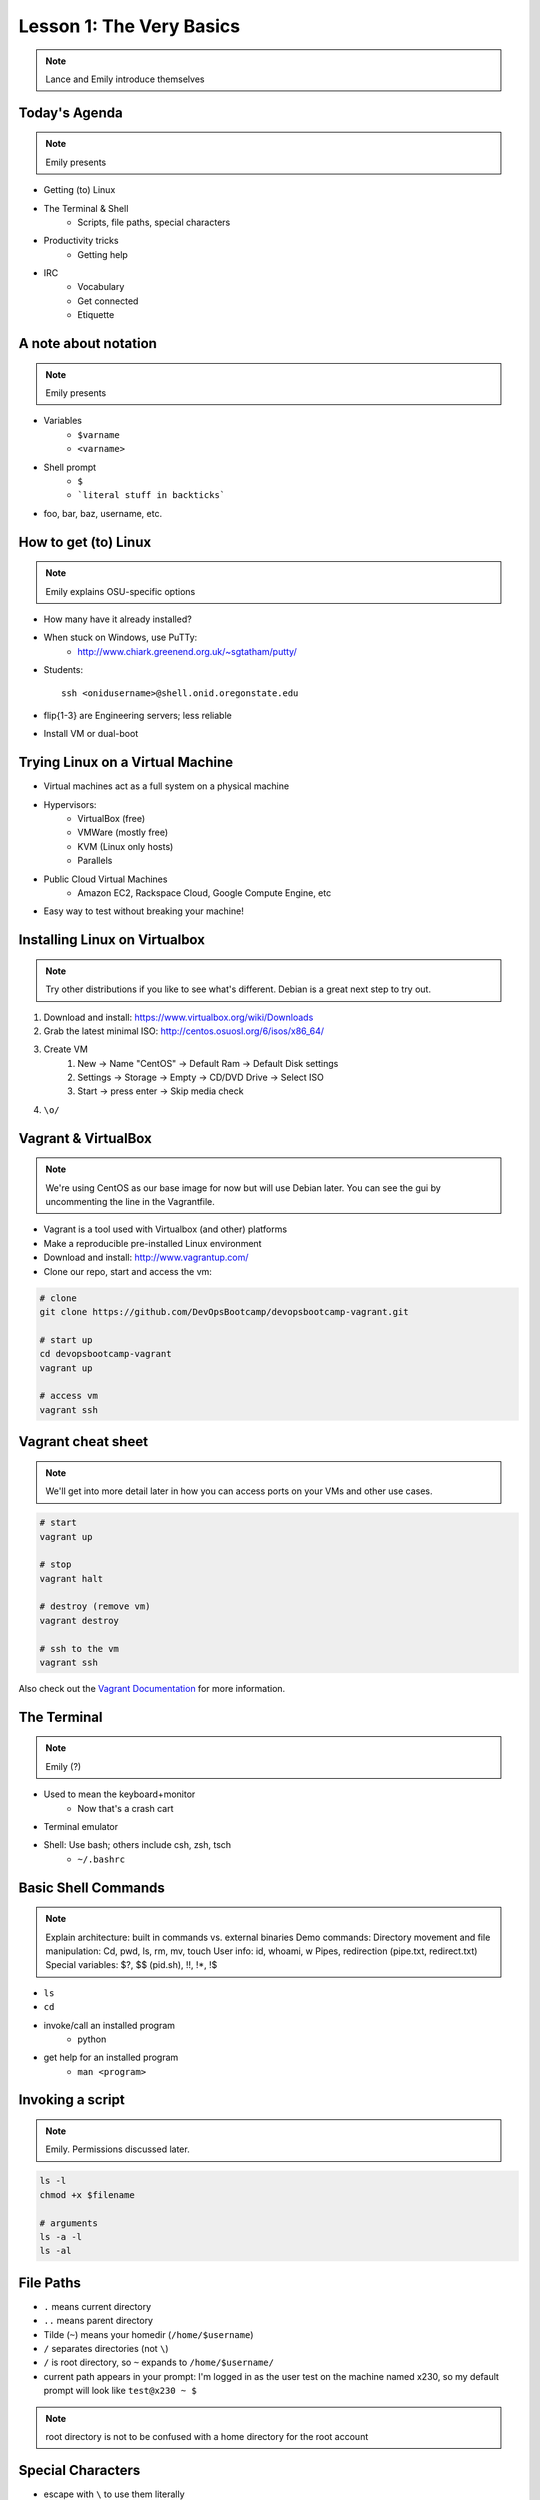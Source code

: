 =========================
Lesson 1: The Very Basics
=========================

.. note:: Lance and Emily introduce themselves

Today's Agenda
==============

.. note:: Emily presents

* Getting (to) Linux
* The Terminal & Shell
    * Scripts, file paths, special characters
* Productivity tricks
    * Getting help
* IRC
    * Vocabulary
    * Get connected
    * Etiquette

A note about notation
=====================

.. note:: Emily presents 

* Variables
    * ``$varname``
    * ``<varname>``
* Shell prompt
    * ``$``
    * ```literal stuff in backticks```
* foo, bar, baz, username, etc.

How to get (to) Linux
=====================

.. note:: Emily explains OSU-specific options 

* How many have it already installed?
* When stuck on Windows, use PuTTy: 
    * http://www.chiark.greenend.org.uk/~sgtatham/putty/
* Students::

    ssh <onidusername>@shell.onid.oregonstate.edu

* flip{1-3} are Engineering servers; less reliable
* Install VM or dual-boot

Trying Linux on a Virtual Machine
=================================

* Virtual machines act as a full system on a physical machine
* Hypervisors:
    * VirtualBox (free)
    * VMWare (mostly free)
    * KVM (Linux only hosts)
    * Parallels
* Public Cloud Virtual Machines
    * Amazon EC2, Rackspace Cloud, Google Compute Engine, etc
* Easy way to test without breaking your machine!

Installing Linux on Virtualbox
==============================

.. note:: Try other distributions if you like to see what's different. Debian
          is a great next step to try out.

#. Download and install: https://www.virtualbox.org/wiki/Downloads
#. Grab the latest minimal ISO: http://centos.osuosl.org/6/isos/x86_64/
#. Create VM
    #. New -> Name "CentOS" -> Default Ram -> Default Disk settings
    #. Settings -> Storage -> Empty -> CD/DVD Drive -> Select ISO
    #. Start -> press enter -> Skip media check
#. ``\o/``

Vagrant & VirtualBox
====================

.. note:: We're using CentOS as our base image for now but will use Debian
          later. You can see the gui by uncommenting the line in the
          Vagrantfile.

* Vagrant is a tool used with Virtualbox (and other) platforms
* Make a reproducible pre-installed Linux environment
* Download and install: http://www.vagrantup.com/
* Clone our repo, start and access the vm:

.. code-block:: bash

    # clone
    git clone https://github.com/DevOpsBootcamp/devopsbootcamp-vagrant.git

    # start up
    cd devopsbootcamp-vagrant
    vagrant up
    
    # access vm
    vagrant ssh

Vagrant cheat sheet
==================

.. note:: We'll get into more detail later in how you can access ports on your
          VMs and other use cases.

.. code-block:: bash

    # start
    vagrant up

    # stop
    vagrant halt

    # destroy (remove vm)
    vagrant destroy

    # ssh to the vm
    vagrant ssh

Also check out the `Vagrant Documentation
<http://docs.vagrantup.com/v2/cli/index.html>`_ for more information.

The Terminal
============

.. note:: Emily (?)

* Used to mean the keyboard+monitor
    * Now that's a crash cart
* Terminal emulator
* Shell: Use bash; others include csh, zsh, tsch
    * ``~/.bashrc``

Basic Shell Commands
====================

.. note:: Explain architecture: built in commands vs. external binaries
    Demo commands:
    Directory movement and file manipulation: Cd, pwd, ls, rm, mv, touch
    User info: id, whoami, w
    Pipes, redirection (pipe.txt, redirect.txt)
    Special variables: $?, $$ (pid.sh), !!, !*, !$

* ``ls``
* ``cd``
* invoke/call an installed program
    * python
* get help for an installed program
    * ``man <program>``

Invoking a script
=================

.. note:: Emily. Permissions discussed later.

.. code-block:: bash

    ls -l
    chmod +x $filename

    # arguments
    ls -a -l
    ls -al

File Paths
==========

* ``.`` means current directory
* ``..`` means parent directory
* Tilde (``~``) means your homedir (``/home/$username``)
* ``/`` separates directories (not ``\``)
* ``/`` is root directory, so ``~`` expands to ``/home/$username/``
* current path appears in your prompt: I'm logged in as the user test on the
  machine named x230, so my default prompt will look like ``test@x230 ~ $``

.. note:: root directory is not to be confused with a home directory for the
          root account
Special Characters
==================

* escape with ``\`` to use them literally
* # means a comment
* ; allows multiple commands per line
* !, ?, \*, &&, &
* Regular expressions (we'll learn more later)

Type less
=========

.. note:: who presents this slide

* Reverse-i-search
    * ctrl+r then type command
* aliases
    * ``~/.bashrc``
* Tab completion

Help, get me out of here!
=========================

.. note:: who presents this slide

* ctrl+c kills/quits
* ctrl+d sends EOF (end-of-file)
    * also means logout
* :q gets you out of Vi derivatives and man pages
    * esc - esc - :q if you changed modes
* read what's on your screen; it'll help you
* $ clear

Knowledge Check
===============

.. code-block:: bash
    
    test@x230 ~ $ tree
    .
    ├── Documents
    │   ├── Code
    │   │   └── scripts
    │   │       ├── test.py
    │   │       └── test.sh
    │   ├── School
    │   └── Work
    └── Pictures
        ├── manatee.gif
        ├── mom.jpg
        └── turtle.png

    6 directories, 5 files

* What user am I logged in as?
* What command did I just run?
* What is my current directory when I run that command? 
* I want to get into the ``scripts`` directory. How can I do that with the
  fewest keystrokes?
* What do I see after running each of these commands?

.. code-block:: bash
    $ cd
    $ ls
    $ cd Pictures
    $ ls
    $ cd ../Documents/School
    $ ls
    $ cd ../Pictures
    $ cd ~/Documents/Code/scripts; ls

More about Man Pages
====================

.. note:: Lance

* the manual (rtfm)::

    $ man <program>
    $ man man

* use `/phrase` to search for `phrase` in the document; `n` for next match
* else::

    $ <program> --help

Documentation
=============

.. note:: Emily

* Man pages, blogs you find by Googling, StackOverflow
* Contribute to community
    * Correct it if it's wrong
    * Remind them what newbies don't know
    * Write your own
* For your future self as well
* Start now

IRC
===

.. note:: probably Emily, though Lance might know more details of history &
          implementation

.. figure:: /static/multiple_networks.gif
    :scale: 75%
    :align: center

* Internet Relay Chat
* very old
* Works on everything (no GUI needed)
* standardized, and the people you want to listen to are there

A Client 
========

.. note:: Emily switches to terminal and shows example

* use irssi in screen

.. code-block:: bash

    # This step is optional, but persistent IRC is cool
    $ ssh <username>@<preferred shell host>

    # start Screen
    $ screen -S irc

    # start your client
    $ irssi

    # after ending ssh session, to get back: 
    $ ssh <username>@<preferred shell host>
    $ screen -dr IRC

Networks
========

.. figure:: /static/multiple_networks.gif                                    
    :scale: 75% 
    :align: right

.. code-block:: bash
    /connect irc.freenode.net

    /nick <myawesomenickname>
    /msg nickserv register <password> <email>
    
    /nick <myawesomenickname>
    /msg nickserv identify <password>

Channels
========

.. code-block:: bash
    /join #osu-lug
    /join #devopsbootcamp

* ``/list`` tells all channels on network
    * Don't do this on Freenode!
* ``/topic`` tells you the current channel's topic
* ``/names`` tells you who's here

Commands
========

* take action with ``/me does thing```
* everything else starting with / is a command
* ``/say $thing``
* ``/join``, ``/part``, ``/whois <nick>``, ``/msg``, ``/help <command>``

.. code-block:: bash

    [12:01] [_test_(+i)] [3:freenode/#examplechannel(+CFcmnpst)] [Act: 1]
    [#examplechannel] /me does an action

    12:02  * _test_ does an action
    12:02 < _test_> I just did an action

    [12:03] [_test_(+i)] [3:freenode/#examplechannel(+CFcmnpst)] [Act: 1]       
    [#examplechannel] /say /me does an action 

    12:02 < _test_> /me does an action

    [12:04] [_test_(+i)] [3:freenode/#examplechannel(+CFcmnpst)] [Act: 1]
    [#examplechannel] /whois _test_ 

Note that nothing shows up in the channel when you run a /whois command; it
shows up either in your status buffer or your conversation with the person. 

.. code-block:: bash

    12:04 -!- _test_ [~test@c-50-137-46-63.hsd1.or.comcast.net]
    12:04 -!-  ircname  : Example User
    12:04 -!-  channels : #ExampleChannel 
    12:04 -!-  server   : moorcock.freenode.net [TX, USA]
    12:04 -!-  hostname : c-50-137-46-63.hsd1.or.comcast.net 50.137.46.63 
    12:04 -!-  idle     : 0 days 0 hours 2 mins 38 secs [signon: Wed Nov  6
    12:00:30 
                          2013]
    12:04 -!- End of WHOIS

Useful tricks
=============

* Tab-complete works on nicknames. use it.
* Highlight when people say your name
* Symbols are *not* part of names; they mark status in channel
* Logging (expect it); \`/set autolog on\`
* chanserv and nickserv are good bots to know
    * hamper is also a bot

Screen & Irssi Hints
====================

* Paste with ctrl+shift+v
    * PuTTY defaults to right-click to paste
* to get back, `screen -dr IRC`
* Can you use `man screen` to find out what the d and r flags mean?

.. code-block:: bash
 SCREEN(1)                                                               SCREEN(1)
 
 NAME
        screen - screen manager with VT100/ANSI terminal emulation
 
 SYNOPSIS
        screen [ -options ] [ cmd [ args ] ]
        screen -r [[pid.]tty[.host]]
        screen -r sessionowner/[[pid.]tty[.host]]
 
 DESCRIPTION
        Screen  is a full-screen window manager that multiplexes a physical termi‐
        nal between several processes (typically interactive shells).   Each  vir‐
        tual terminal provides the functions of a DEC VT100 terminal and, in addi‐
        tion, several control functions from the ISO 6429 (ECMA  48,  ANSI  X3.64)
        and  ISO  2022 standards (e.g. insert/delete line and support for multiple
        character sets).  There is a scrollback history buffer  for  each  virtual
        terminal  and  a  copy-and-paste mechanism that allows moving text regions
        between windows.
 
        When screen is called, it creates a single window with a shell in  it  (or
        the  specified  command) and then gets out of your way so that you can use
        the program as you normally would.  Then, at any time, you can create  new
        (full-screen) windows with other programs in them (including more shells),
        kill existing windows, view a list of windows, turn output logging on  and
  Manual page screen(1) line 1 (press h for help or q to quit)

Etiquette
=========

* Lurk more
* Don't ask to ask
    * Lure help out of hiding with tasty details of problem
* Show that you're worth helping
* Read the topic
    * ``/topic``
    * Output only shows up in your channel, not to everyone else
* Pastebin code
* Choose your nick carefully

Terminology 
===========

* ping/pong
* flapping
* tail
* hat
* nick
* netsplit
* kick/ban/k-line
* common emotes
    * ``o/`` AND  ``\o`` high fives
    * ``/me &`` means afk
  
Review
======

* What's Linux? 
* How do you open a terminal emultor? 
    * this varies between window managers
* I have the script ``test.py``. How do I run it?? 
* How do you list all the files in the current directory? 
* Give 2 ways to change directory to your home directory.
* How do you start an irc client?
    * How often should you need to start your IRC client?
* How do you reconnect to a screen session?
* Give an example of something which you should not do in IRC
